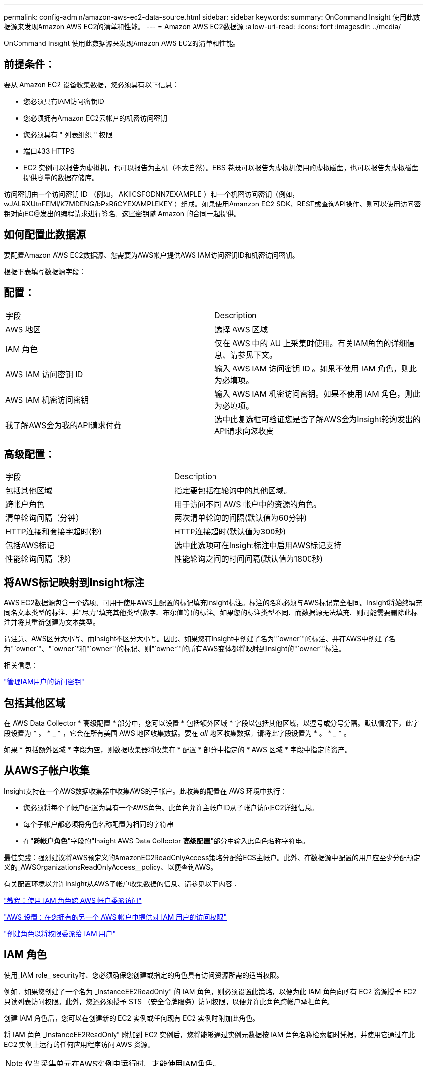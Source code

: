 ---
permalink: config-admin/amazon-aws-ec2-data-source.html 
sidebar: sidebar 
keywords:  
summary: OnCommand Insight 使用此数据源来发现Amazon AWS EC2的清单和性能。 
---
= Amazon AWS EC2数据源
:allow-uri-read: 
:icons: font
:imagesdir: ../media/


[role="lead"]
OnCommand Insight 使用此数据源来发现Amazon AWS EC2的清单和性能。



== 前提条件：

要从 Amazon EC2 设备收集数据，您必须具有以下信息：

* 您必须具有IAM访问密钥ID
* 您必须拥有Amazon EC2云帐户的机密访问密钥
* 您必须具有 " 列表组织 " 权限
* 端口433 HTTPS
* EC2 实例可以报告为虚拟机，也可以报告为主机（不太自然）。EBS 卷既可以报告为虚拟机使用的虚拟磁盘，也可以报告为虚拟磁盘提供容量的数据存储库。


访问密钥由一个访问密钥 ID （例如， AKIIOSFODNN7EXAMPLE ）和一个机密访问密钥（例如， wJALRXUtnFEMI/K7MDENG/bPxRfiCYEXAMPLEKEY ）组成。如果使用Amanzon EC2 SDK、REST或查询API操作、则可以使用访问密钥对向EC@发出的编程请求进行签名。这些密钥随 Amazon 的合同一起提供。



== 如何配置此数据源

要配置Amazon AWS EC2数据源、您需要为AWS帐户提供AWS IAM访问密钥ID和机密访问密钥。

根据下表填写数据源字段：



== 配置：

|===


| 字段 | Description 


 a| 
AWS 地区
 a| 
选择 AWS 区域



 a| 
IAM 角色
 a| 
仅在 AWS 中的 AU 上采集时使用。有关IAM角色的详细信息、请参见下文。



 a| 
AWS IAM 访问密钥 ID
 a| 
输入 AWS IAM 访问密钥 ID 。如果不使用 IAM 角色，则此为必填项。



 a| 
AWS IAM 机密访问密钥
 a| 
输入 AWS IAM 机密访问密钥。如果不使用 IAM 角色，则此为必填项。



 a| 
我了解AWS会为我的API请求付费
 a| 
选中此复选框可验证您是否了解AWS会为Insight轮询发出的API请求向您收费

|===


== 高级配置：

|===


| 字段 | Description 


 a| 
包括其他区域
 a| 
指定要包括在轮询中的其他区域。



 a| 
跨帐户角色
 a| 
用于访问不同 AWS 帐户中的资源的角色。



 a| 
清单轮询间隔（分钟）
 a| 
两次清单轮询的间隔(默认值为60分钟)



 a| 
HTTP连接和套接字超时(秒)
 a| 
HTTP连接超时(默认值为300秒)



 a| 
包括AWS标记
 a| 
选中此选项可在Insight标注中启用AWS标记支持



 a| 
性能轮询间隔（秒）
 a| 
性能轮询之间的时间间隔(默认值为1800秒)

|===


== 将AWS标记映射到Insight标注

AWS EC2数据源包含一个选项、可用于使用AWS上配置的标记填充Insight标注。标注的名称必须与AWS标记完全相同。Insight将始终填充同名文本类型的标注、并"尽力"填充其他类型(数字、布尔值等)的标注。如果您的标注类型不同、而数据源无法填充、则可能需要删除此标注并将其重新创建为文本类型。

请注意、AWS区分大小写、而Insight不区分大小写。因此、如果您在Insight中创建了名为"`owner`"的标注、并在AWS中创建了名为"`owner`"、"`owner`"和"`owner`"的标记、则"`owner`"的所有AWS变体都将映射到Insight的"`owner`"标注。

相关信息：

https://docs.aws.amazon.com/IAM/latest/UserGuide/id_credentials_access-keys.html["管理IAM用户的访问密钥"]



== 包括其他区域

在 AWS Data Collector * 高级配置 * 部分中，您可以设置 * 包括额外区域 * 字段以包括其他区域，以逗号或分号分隔。默认情况下，此字段设置为 * 。 * _ * ，它会在所有美国 AWS 地区收集数据。要在 _all_ 地区收集数据，请将此字段设置为 * 。 * _ * 。

如果 * 包括额外区域 * 字段为空，则数据收集器将收集在 * 配置 * 部分中指定的 * AWS 区域 * 字段中指定的资产。



== *从AWS子帐户收集*

Insight支持在一个AWS数据收集器中收集AWS的子帐户。此收集的配置在 AWS 环境中执行：

* 您必须将每个子帐户配置为具有一个AWS角色、此角色允许主帐户ID从子帐户访问EC2详细信息。
* 每个子帐户都必须将角色名称配置为相同的字符串
* 在"*跨帐户角色*"字段的"Insight AWS Data Collector *高级配置*"部分中输入此角色名称字符串。


最佳实践：强烈建议将AWS预定义的AmazonEC2ReadOnlyAccess策略分配给ECS主帐户。此外、在数据源中配置的用户应至少分配预定义的_AWSOrganizationsReadOnlyAccess__policy、以便查询AWS。

有关配置环境以允许Insight从AWS子帐户收集数据的信息、请参见以下内容：

https://docs.aws.amazon.com/IAM/latest/UserGuide/tutorial_cross-account-with-roles.html["教程：使用 IAM 角色跨 AWS 帐户委派访问"]

https://docs.aws.amazon.com/IAM/latest/UserGuide/id_roles_common-scenarios_aws-accounts.html["AWS 设置：在您拥有的另一个 AWS 帐户中提供对 IAM 用户的访问权限"]

https://docs.aws.amazon.com/IAM/latest/UserGuide/id_roles_create_for-user.html["创建角色以将权限委派给 IAM 用户"]



== IAM 角色

使用_IAM role_ security时、您必须确保您创建或指定的角色具有访问资源所需的适当权限。

例如，如果您创建了一个名为 _InstanceEE2ReadOnly" 的 IAM 角色，则必须设置此策略，以便为此 IAM 角色向所有 EC2 资源授予 EC2 只读列表访问权限。此外，您还必须授予 STS （安全令牌服务）访问权限，以便允许此角色跨帐户承担角色。

创建 IAM 角色后，您可以在创建新的 EC2 实例或任何现有 EC2 实例时附加此角色。

将 IAM 角色 _InstanceEE2ReadOnly" 附加到 EC2 实例后，您将能够通过实例元数据按 IAM 角色名称检索临时凭据，并使用它通过在此 EC2 实例上运行的任何应用程序访问 AWS 资源。


NOTE: 仅当采集单元在AWS实例中运行时、才能使用IAM角色。
